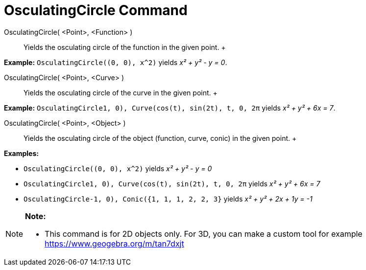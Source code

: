 = OsculatingCircle Command

OsculatingCircle( <Point>, <Function> )::
  Yields the osculating circle of the function in the given point.
  +

[EXAMPLE]

====

*Example:* `OsculatingCircle((0, 0), x^2)` yields _x² + y² - y = 0_.

====

OsculatingCircle( <Point>, <Curve> )::
  Yields the osculating circle of the curve in the given point.
  +

[EXAMPLE]

====

*Example:* `OsculatingCircle((1, 0), Curve(cos(t), sin(2t), t, 0, 2π))` yields _x² + y² + 6x = 7_.

====

OsculatingCircle( <Point>, <Object> )::
  Yields the osculating circle of the object (function, curve, conic) in the given point.
  +

[EXAMPLE]

====

*Examples:*

* `OsculatingCircle((0, 0), x^2)` yields _x² + y² - y = 0_
* `OsculatingCircle((1, 0), Curve(cos(t), sin(2t), t, 0, 2π))` yields _x² + y² + 6x = 7_
* `OsculatingCircle((-1, 0), Conic({1, 1, 1, 2, 2, 3}))` yields _x² + y² + 2x + 1y = -1_

====

[NOTE]

====

*Note:*

* This command is for 2D objects only. For 3D, you can make a custom tool for example
https://www.geogebra.org/m/tan7dxjt

====

